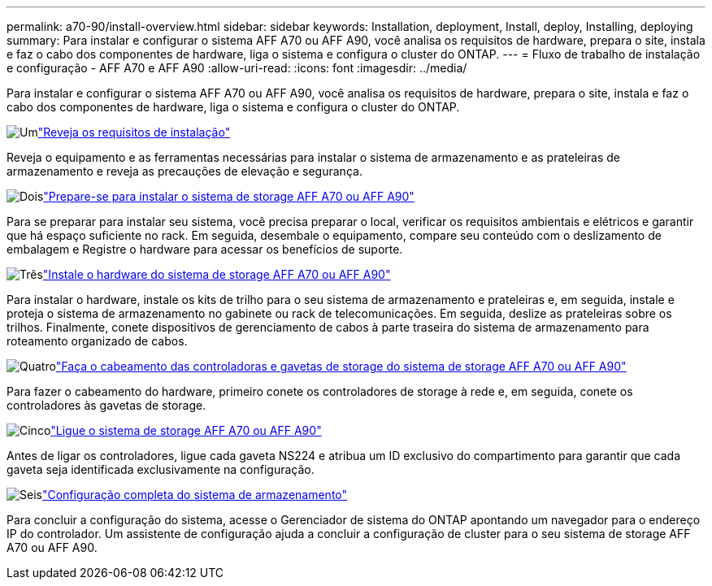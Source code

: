 ---
permalink: a70-90/install-overview.html 
sidebar: sidebar 
keywords: Installation, deployment, Install, deploy, Installing, deploying 
summary: Para instalar e configurar o sistema AFF A70 ou AFF A90, você analisa os requisitos de hardware, prepara o site, instala e faz o cabo dos componentes de hardware, liga o sistema e configura o cluster do ONTAP. 
---
= Fluxo de trabalho de instalação e configuração - AFF A70 e AFF A90
:allow-uri-read: 
:icons: font
:imagesdir: ../media/


[role="lead"]
Para instalar e configurar o sistema AFF A70 ou AFF A90, você analisa os requisitos de hardware, prepara o site, instala e faz o cabo dos componentes de hardware, liga o sistema e configura o cluster do ONTAP.

.image:https://raw.githubusercontent.com/NetAppDocs/common/main/media/number-1.png["Um"]link:install-requirements.html["Reveja os requisitos de instalação"]
[role="quick-margin-para"]
Reveja o equipamento e as ferramentas necessárias para instalar o sistema de armazenamento e as prateleiras de armazenamento e reveja as precauções de elevação e segurança.

.image:https://raw.githubusercontent.com/NetAppDocs/common/main/media/number-2.png["Dois"]link:install-prepare.html["Prepare-se para instalar o sistema de storage AFF A70 ou AFF A90"]
[role="quick-margin-para"]
Para se preparar para instalar seu sistema, você precisa preparar o local, verificar os requisitos ambientais e elétricos e garantir que há espaço suficiente no rack. Em seguida, desembale o equipamento, compare seu conteúdo com o deslizamento de embalagem e Registre o hardware para acessar os benefícios de suporte.

.image:https://raw.githubusercontent.com/NetAppDocs/common/main/media/number-3.png["Três"]link:install-hardware.html["Instale o hardware do sistema de storage AFF A70 ou AFF A90"]
[role="quick-margin-para"]
Para instalar o hardware, instale os kits de trilho para o seu sistema de armazenamento e prateleiras e, em seguida, instale e proteja o sistema de armazenamento no gabinete ou rack de telecomunicações. Em seguida, deslize as prateleiras sobre os trilhos. Finalmente, conete dispositivos de gerenciamento de cabos à parte traseira do sistema de armazenamento para roteamento organizado de cabos.

.image:https://raw.githubusercontent.com/NetAppDocs/common/main/media/number-4.png["Quatro"]link:install-cable.html["Faça o cabeamento das controladoras e gavetas de storage do sistema de storage AFF A70 ou AFF A90"]
[role="quick-margin-para"]
Para fazer o cabeamento do hardware, primeiro conete os controladores de storage à rede e, em seguida, conete os controladores às gavetas de storage.

.image:https://raw.githubusercontent.com/NetAppDocs/common/main/media/number-5.png["Cinco"]link:install-power-hardware.html["Ligue o sistema de storage AFF A70 ou AFF A90"]
[role="quick-margin-para"]
Antes de ligar os controladores, ligue cada gaveta NS224 e atribua um ID exclusivo do compartimento para garantir que cada gaveta seja identificada exclusivamente na configuração.

.image:https://raw.githubusercontent.com/NetAppDocs/common/main/media/number-6.png["Seis"]link:install-complete.html["Configuração completa do sistema de armazenamento"]
[role="quick-margin-para"]
Para concluir a configuração do sistema, acesse o Gerenciador de sistema do ONTAP apontando um navegador para o endereço IP do controlador. Um assistente de configuração ajuda a concluir a configuração de cluster para o seu sistema de storage AFF A70 ou AFF A90.
